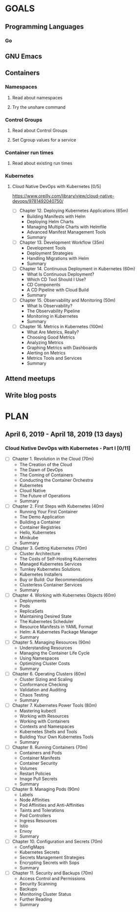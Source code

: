 #+AUTHOR: Bhavin Gandhi
#+EMAIL: bhavin7392@gmail.com
#+TAGS: read write dev ops event meeting # Need to be category
* GOALS
** Programming Languages
*** Go
** GNU Emacs
** Containers
*** Namespaces
**** Read about namespaces
**** Try the unshare command
*** Control Groups
**** Read about Control Groups
**** Set Cgroup values for a service
*** Container run times
**** Read about existing run times
*** Kubernetes
**** Cloud Native DevOps with Kubernetes [0/5]
     :PROPERTIES:
     :ESTIMATED: 18
     :ACTUAL:
     :OWNER:    bhavin192
     :ID:       READ.1555009355
     :TASKID:   READ.1555009355
     :END:
     https://www.oreilly.com/library/view/cloud-native-devops/9781492040750/
     - [ ] Chapter 12. Deploying Kubernetes Applications    (65m)
       - Building Manifests with Helm
       - Deploying Helm Charts
       - Managing Multiple Charts with Helmfile
       - Advanced Manifest Management Tools
       - Summary
     - [ ] Chapter 13. Development Workflow                 (35m)
       - Development Tools
       - Deployment Strategies
       - Handling Migrations with Helm
       - Summary
     - [ ] Chapter 14. Continuous Deployment in Kubernetes  (60m)
       - What Is Continuous Deployment?
       - Which CD Tool Should I Use?
       - CD Components
       - A CD Pipeline with Cloud Build
       - Summary
     - [ ] Chapter 15. Observability and Monitoring         (50m)
       - What Is Observability?
       - The Observability Pipeline
       - Monitoring in Kubernetes
       - Summary
     - [ ] Chapter 16. Metrics in Kubernetes                (100m)
       - What Are Metrics, Really?
       - Choosing Good Metrics
       - Analyzing Metrics
       - Graphing Metrics with Dashboards
       - Alerting on Metrics
       - Metrics Tools and Services
       - Summary
** Attend meetups
** Write blog posts
* PLAN
** April      6, 2019 - April     18, 2019 (13 days)
   :PROPERTIES:
   :wpd-bhavin192: 1
   :END:
*** Cloud Native DevOps with Kubernetes - Part I [0/11]
    :PROPERTIES:
    :ESTIMATED: 13
    :ACTUAL:
    :OWNER:    bhavin192
    :ID:       READ.1555009355
    :TASKID:   READ.1555009355
    :END:
    - [ ] Chapter 1. Revolution in the Cloud               (70m)
      - The Creation of the Cloud
      - The Dawn of DevOps
      - The Coming of Containers
      - Conducting the Container Orchestra
      - Kubernetes
      - Cloud Native
      - The Future of Operations
      - Summary
    - [ ] Chapter 2. First Steps with Kubernetes           (40m)
      - Running Your First Container
      - The Demo Application
      - Building a Container
      - Container Registries
      - Hello, Kubernetes
      - Minikube
      - Summary
    - [ ] Chapter 3. Getting Kubernetes                    (70m)
      - Cluster Architecture
      - The Costs of Self-Hosting Kubernetes
      - Managed Kubernetes Services
      - Turnkey Kubernetes Solutions
      - Kubernetes Installers
      - Buy or Build: Our Recommendations
      - Clusterless Container Services
      - Summary
    - [ ] Chapter 4. Working with Kubernetes Objects       (60m)
      - Deployments
      - Pods
      - ReplicaSets
      - Maintaining Desired State
      - The Kubernetes Scheduler
      - Resource Manifests in YAML Format
      - Helm: A Kubernetes Package Manager
      - Summary
    - [ ] Chapter 5. Managing Resources                    (90m)
      - Understanding Resources
      - Managing the Container Life Cycle
      - Using Namespaces
      - Optimizing Cluster Costs
      - Summary
    - [ ] Chapter 6. Operating Clusters                    (60m)
      - Cluster Sizing and Scaling
      - Conformance Checking
      - Validation and Auditing
      - Chaos Testing
      - Summary
    - [ ] Chapter 7. Kubernetes Power Tools                (80m)
      - Mastering kubectl
      - Working with Resources
      - Working with Containers
      - Contexts and Namespaces
      - Kubernetes Shells and Tools
      - Building Your Own Kubernetes Tools
      - Summary
    - [ ] Chapter 8. Running Containers                    (70m)
      - Containers and Pods
      - Container Manifests
      - Container Security
      - Volumes
      - Restart Policies
      - Image Pull Secrets
      - Summary
    - [ ] Chapter 9. Managing Pods                         (90m)
      - Labels
      - Node Affinities
      - Pod Affinities and Anti-Affinities
      - Taints and Tolerations
      - Pod Controllers
      - Ingress Resources
      - Istio
      - Envoy
      - Summary
    - [ ] Chapter 10. Configuration and Secrets            (70m)
      - ConfigMaps
      - Kubernetes Secrets
      - Secrets Management Strategies
      - Encrypting Secrets with Sops
      - Summary
    - [ ] Chapter 11. Security and Backups                 (70m)
      - Access Control and Permissions
      - Security Scanning
      - Backups
      - Monitoring Cluster Status
      - Further Reading
      - Summary
